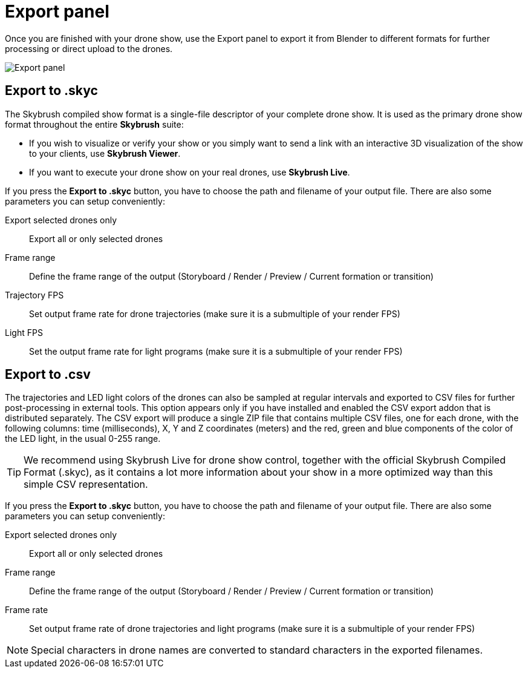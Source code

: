 = Export panel
:imagesdir: ../../../assets/images
:experimental:

Once you are finished with your drone show, use the Export panel to export it from Blender to different formats for further processing or direct upload to the drones.

image::panels/export/export.jpg[Export panel]

== Export to .skyc

The Skybrush compiled show format is a single-file descriptor of your complete drone show. It is used as the primary drone show format throughout the entire *Skybrush* suite:

* If you wish to visualize or verify your show or you simply want to send a link with an interactive 3D visualization of the show to your clients, use *Skybrush Viewer*.

* If you want to execute your drone show on your real drones, use *Skybrush Live*.

If you press the btn:[Export to .skyc] button, you have to choose the path and filename of your output file. There are also some parameters you can setup conveniently:

Export selected drones only:: Export all or only selected drones
Frame range:: Define the frame range of the output (Storyboard / Render / Preview / Current formation or transition)
Trajectory FPS:: Set output frame rate for drone trajectories (make sure it is a submultiple of your render FPS)
Light FPS:: Set the output frame rate for light programs (make sure it is a submultiple of your render FPS)

== Export to .csv

The trajectories and LED light colors of the drones can also be sampled at regular intervals and exported to CSV files for further post-processing in external tools. This option appears only if you have installed and enabled the CSV export addon that is distributed separately. The CSV export will produce a single ZIP file that contains multiple CSV files, one for each drone, with the following columns: time (milliseconds), X, Y and Z coordinates (meters) and the red, green and blue components of the color of the LED light, in the usual 0-255 range.

TIP: We recommend using Skybrush Live for drone show control, together with the official Skybrush Compiled Format (.skyc), as it contains a lot more information about your show in a more optimized way than this simple CSV representation.

If you press the btn:[Export to .skyc] button, you have to choose the path and filename of your output file. There are also some parameters you can setup conveniently:

Export selected drones only:: Export all or only selected drones
Frame range:: Define the frame range of the output (Storyboard / Render / Preview / Current formation or transition)
Frame rate:: Set output frame rate of drone trajectories and light programs (make sure it is a submultiple of your render FPS)

NOTE: Special characters in drone names are converted to standard characters in the exported filenames.